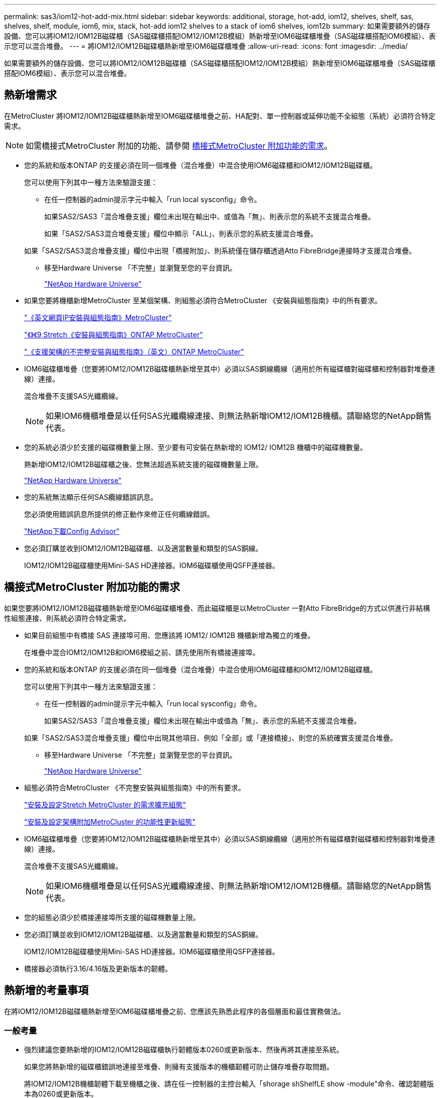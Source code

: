 ---
permalink: sas3/iom12-hot-add-mix.html 
sidebar: sidebar 
keywords: additional, storage, hot-add, iom12, shelves, shelf, sas, shelves, shelf, module, iom6, mix, stack, hot-add iom12 shelves to a stack of iom6 shelves, iom12b 
summary: 如果需要額外的儲存設備、您可以將IOM12/IOM12B磁碟櫃（SAS磁碟櫃搭配IOM12/IOM12B模組）熱新增至IOM6磁碟櫃堆疊（SAS磁碟櫃搭配IOM6模組）、表示您可以混合堆疊。 
---
= 將IOM12/IOM12B磁碟櫃熱新增至IOM6磁碟櫃堆疊
:allow-uri-read: 
:icons: font
:imagesdir: ../media/


[role="lead"]
如果需要額外的儲存設備、您可以將IOM12/IOM12B磁碟櫃（SAS磁碟櫃搭配IOM12/IOM12B模組）熱新增至IOM6磁碟櫃堆疊（SAS磁碟櫃搭配IOM6模組）、表示您可以混合堆疊。



== 熱新增需求

在MetroCluster 將IOM12/IOM12B磁碟櫃熱新增至IOM6磁碟櫃堆疊之前、HA配對、單一控制器或延伸功能不全組態（系統）必須符合特定需求。


NOTE: 如需橋接式MetroCluster 附加的功能、請參閱 <<橋接式MetroCluster 附加功能的需求>>。

* 您的系統和版本ONTAP 的支援必須在同一個堆疊（混合堆疊）中混合使用IOM6磁碟櫃和IOM12/IOM12B磁碟櫃。
+
您可以使用下列其中一種方法來驗證支援：

+
** 在任一控制器的admin提示字元中輸入「run local sysconfig」命令。
+
如果SAS2/SAS3「混合堆疊支援」欄位未出現在輸出中、或值為「無」、則表示您的系統不支援混合堆疊。

+
如果「SAS2/SAS3混合堆疊支援」欄位中顯示「ALL」、則表示您的系統支援混合堆疊。

+
如果「SAS2/SAS3混合堆疊支援」欄位中出現「橋接附加」、則系統僅在儲存櫃透過Atto FibreBridge連接時才支援混合堆疊。

** 移至Hardware Universe 「不完整」並瀏覽至您的平台資訊。
+
https://hwu.netapp.com["NetApp Hardware Universe"^]



* 如果您要將機櫃新增MetroCluster 至某個架構、則組態必須符合MetroCluster 《安裝與組態指南》中的所有要求。
+
http://docs.netapp.com/ontap-9/topic/com.netapp.doc.dot-mcc-inst-cnfg-ip/home.html["《英文網頁IP安裝與組態指南》MetroCluster"^]

+
http://docs.netapp.com/ontap-9/topic/com.netapp.doc.dot-mcc-inst-cnfg-stretch/home.html["《》《9 Stretch《安裝與組態指南》ONTAP MetroCluster"^]

+
http://docs.netapp.com/ontap-9/topic/com.netapp.doc.dot-mcc-inst-cnfg-fabric/home.html["《支援架構的不完整安裝與組態指南》（英文）ONTAP MetroCluster"^]

* IOM6磁碟櫃堆疊（您要將IOM12/IOM12B磁碟櫃熱新增至其中）必須以SAS銅線纜線（適用於所有磁碟櫃對磁碟櫃和控制器對堆疊連線）連接。
+
混合堆疊不支援SAS光纖纜線。

+

NOTE: 如果IOM6機櫃堆疊是以任何SAS光纖纜線連接、則無法熱新增IOM12/IOM12B機櫃。請聯絡您的NetApp銷售代表。

* 您的系統必須少於支援的磁碟機數量上限、至少要有可安裝在熱新增的 IOM12/ IOM12B 機櫃中的磁碟機數量。
+
熱新增IOM12/IOM12B磁碟櫃之後、您無法超過系統支援的磁碟機數量上限。

+
https://hwu.netapp.com["NetApp Hardware Universe"^]

* 您的系統無法顯示任何SAS纜線錯誤訊息。
+
您必須使用錯誤訊息所提供的修正動作來修正任何纜線錯誤。

+
https://mysupport.netapp.com/site/tools["NetApp下載Config Advisor"^]

* 您必須訂購並收到IOM12/IOM12B磁碟櫃、以及適當數量和類型的SAS銅線。
+
IOM12/IOM12B磁碟櫃使用Mini-SAS HD連接器。IOM6磁碟櫃使用QSFP連接器。





== 橋接式MetroCluster 附加功能的需求

如果您要將IOM12/IOM12B磁碟櫃熱新增至IOM6磁碟櫃堆疊、而此磁碟櫃是以MetroCluster 一對Atto FibreBridge的方式以供進行非結構性組態連接、則系統必須符合特定需求。

* 如果目前組態中有橋接 SAS 連接埠可用、您應該將 IOM12/ IOM12B 機櫃新增為獨立的堆疊。
+
在堆疊中混合IOM12/IOM12B和IOM6模組之前、請先使用所有橋接連接埠。

* 您的系統和版本ONTAP 的支援必須在同一個堆疊（混合堆疊）中混合使用IOM6磁碟櫃和IOM12/IOM12B磁碟櫃。
+
您可以使用下列其中一種方法來驗證支援：

+
** 在任一控制器的admin提示字元中輸入「run local sysconfig」命令。
+
如果SAS2/SAS3「混合堆疊支援」欄位未出現在輸出中或值為「無」、表示您的系統不支援混合堆疊。

+
如果「SAS2/SAS3混合堆疊支援」欄位中出現其他項目、例如「全部」或「連接橋接」、則您的系統確實支援混合堆疊。

** 移至Hardware Universe 「不完整」並瀏覽至您的平台資訊。
+
https://hwu.netapp.com["NetApp Hardware Universe"^]



* 組態必須符合MetroCluster 《不完整安裝與組態指南》中的所有要求。
+
https://docs.netapp.com/us-en/ontap-metrocluster/install-stretch/index.html["安裝及設定Stretch MetroCluster 的需求擴充組態"^]

+
https://docs.netapp.com/us-en/ontap-metrocluster/install-fc/index.html["安裝及設定架構附加MetroCluster 的功能性更新組態"^]

* IOM6磁碟櫃堆疊（您要將IOM12/IOM12B磁碟櫃熱新增至其中）必須以SAS銅線纜線（適用於所有磁碟櫃對磁碟櫃和控制器對堆疊連線）連接。
+
混合堆疊不支援SAS光纖纜線。

+

NOTE: 如果IOM6機櫃堆疊是以任何SAS光纖纜線連接、則無法熱新增IOM12/IOM12B機櫃。請聯絡您的NetApp銷售代表。

* 您的組態必須少於橋接連接埠所支援的磁碟機數量上限。
* 您必須訂購並收到IOM12/IOM12B磁碟櫃、以及適當數量和類型的SAS銅線。
+
IOM12/IOM12B磁碟櫃使用Mini-SAS HD連接器。IOM6磁碟櫃使用QSFP連接器。

* 橋接器必須執行3.16/4.16版及更新版本的韌體。




== 熱新增的考量事項

在將IOM12/IOM12B磁碟櫃熱新增至IOM6磁碟櫃堆疊之前、您應該先熟悉此程序的各個層面和最佳實務做法。



=== 一般考量

* 強烈建議您要熱新增的IOM12/IOM12B磁碟櫃執行韌體版本0260或更新版本、然後再將其連接至系統。
+
如果您將熱新增的磁碟櫃錯誤地連接至堆疊、則擁有支援版本的機櫃韌體可防止儲存堆疊存取問題。

+
將IOM12/IOM12B機櫃韌體下載至機櫃之後、請在任一控制器的主控台輸入「shorage shShelfLE show -module"命令、確認韌體版本為0260或更新版本。

* 不支援不中斷的堆疊整合。
+
您無法使用此程序來熱新增磁碟櫃、這些磁碟櫃在系統開機並提供資料（I/O進行中）時、會從同一個系統的其他堆疊熱移除。

* 如果受影響的磁碟櫃有鏡射的集合體、您可以使用此程序、在同MetroCluster 一個作業系統中熱移除的熱新增磁碟櫃。
* 當您將配備 IOMM12 / IOM12B 模組的機櫃熱新增至配備 IOM6 模組的機櫃堆疊時、整個堆疊的效能會以 6 Gbps （以最低的一般速度執行）運作。
+
如果您要熱新增的機櫃是已從 IOM3 或 IOM6 模組升級至 IOM12/IOM12B 模組的機櫃、則堆疊會以 12 Gbps 的速度運作；然而、機櫃背板和磁碟功能可將磁碟效能限制為 3 Gbps 或 6 Gbps 。

* 連接好熱新增的機櫃之後ONTAP 、即可識別出機櫃：
+
** 如果啟用自動磁碟機指派、則會指派磁碟機所有權。
** 如有需要、機櫃（IOM）韌體和磁碟機韌體應會自動更新。
+

NOTE: 韌體更新最多可能需要30分鐘。







=== 最佳實務考量

* *最佳實務做法：*最佳實務做法是在熱新增機櫃之前、先在系統上安裝最新版本的機櫃（IOM）韌體和磁碟機韌體。
+
https://mysupport.netapp.com/site/downloads/firmware/disk-shelf-firmware["NetApp下載：磁碟櫃韌體"^]

+
https://mysupport.netapp.com/site/downloads/firmware/disk-drive-firmware["NetApp下載：磁碟機韌體"^]




NOTE: 請勿將韌體還原至不支援機櫃及其元件的版本。

* *最佳實務做法：*最佳實務做法是在熱新增機櫃之前、先安裝目前版本的磁碟認證套件（DQP）。
+
安裝最新版的DQP可讓您的系統辨識及使用新的合格磁碟機。如此可避免系統事件訊息、因為無法辨識磁碟機、因此無法取得非最新的磁碟機資訊並防止磁碟分割。此外、DQP也會通知您非最新的磁碟機韌體。

+
https://mysupport.netapp.com/site/downloads/firmware/disk-drive-firmware/download/DISKQUAL/ALL/qual_devices.zip["NetApp下載：磁碟認證套件"^]

* *最佳實務做法：*最佳實務做法是Active IQ Config Advisor 在熱新增機櫃之前和之後執行
+
在Active IQ Config Advisor 熱新增機櫃之前執行功能支援提供現有SAS連線的快照、驗證機櫃（IOM）韌體版本、並可讓您驗證系統上已使用的機櫃ID。熱新增機櫃後執行Active IQ Config Advisor 的功能可讓您驗證機櫃的纜線是否正確、以及系統內的機櫃ID是否獨特。

+
https://mysupport.netapp.com/site/tools["NetApp下載Config Advisor"^]

* *最佳實務做法：*最佳實務做法是在您的系統上執行頻內ACP（IBACP）。
+
** 對於執行 IBACP 的系統、 IBACP 會在熱新增的 IOM12/ IOM12B 機櫃上自動啟用。
** 對於啟用頻外 ACP 的系統、 ACP 功能無法在 IOM12/ IOM12B 機櫃上使用。
+
您應該移轉至IBACP、並移除頻外ACP纜線。

** 如果您的系統未執行IBACP、且您的系統符合IBACP的要求、則您可以在熱新增IOM12機櫃之前、將系統移轉至IBACP。
+
https://kb.netapp.com/Advice_and_Troubleshooting/Data_Storage_Systems/FAS_Systems/In-Band_ACP_Setup_and_Support["移轉至IBACP的說明"^]

+

NOTE: 移轉指示提供IBACP的系統需求。







== 準備為熱新增手動指派磁碟機擁有權

如果您要手動指派熱新增 IOM12/ IOM12B 機櫃的磁碟機擁有權、則需要停用自動磁碟機指派（如果已啟用）。

.開始之前
您必須符合系統需求。

<<熱新增需求>>

<<橋接式MetroCluster 附加功能的需求>>

.關於這項工作
如果您有HA配對、則當機櫃中的磁碟機將由兩個控制器模組擁有時、您必須手動指派磁碟機擁有權。

.步驟
. 驗證是否已啟用自動磁碟指派：「torage disk option show」
+
如果您有HA配對、可以在任一控制器模組上輸入命令。

+
如果啟用自動磁碟指派、輸出會在「Auto assign」（自動指派）欄中顯示「On」（開啟）（針對每個控制器模組）。

. 如果已啟用自動磁碟指派、請停用此功能：「torage disk option modify -node_node_name_-autodassign Off」（磁碟選項修改-node_node_name_-autodassign Off）
+
如果您有HA配對或雙節點MetroCluster 的功能不全、則必須停用兩個控制器模組上的自動磁碟機指派功能。





== 安裝熱新增的磁碟櫃

對於您要熱新增的每個機櫃、您都可以將機櫃安裝到機架、連接電源線、開啟機櫃電源、以及設定機櫃ID。

. 使用套件隨附的安裝說明來安裝磁碟櫃隨附的機架安裝套件（適用於兩柱式或四柱式機架安裝）。
+
[NOTE]
====
如果您要安裝多個磁碟櫃、則應從底部安裝至機架頂端、以獲得最佳的穩定性。

====
+
[CAUTION]
====
請勿將磁碟櫃疊裝到電信型機架中、因為磁碟櫃的重量可能會導致磁碟櫃在機架中以自己的重量收起。

====
. 使用套件隨附的安裝傳單、將磁碟櫃安裝並固定在支撐托架和機架上。
+
若要使磁碟櫃更輕、更容易操作、請移除電源供應器和I/O模組（IOM）。

+
對於DS460C磁碟櫃而言、雖然磁碟機是分開包裝的、使磁碟櫃更輕、但空的DS460C磁碟櫃仍重約132磅（60公斤）、因此移動磁碟櫃時請務必小心下列事項。

+

CAUTION: 建議您使用機械式舉升機或四人使用舉升把手、安全地搬移空的DS460C機櫃。

+
您的DS460C出貨件隨附四個可拆式起重把手（每側兩個）。若要使用起重把手、請將握把的彈片插入機櫃側邊的插槽、然後向上推、直到卡入定位。然後、當您將磁碟櫃滑到軌道上時、您可以使用指旋栓一次拔下一組握把。下圖顯示如何安裝舉升把手。

+
image::../media/drw_ds460c_handles.gif[DRW ds460c控點]

. 在將磁碟櫃安裝到機架之前、請先重新安裝您移除的所有電源供應器和IOM。
. 如果您要安裝DS460C磁碟櫃、請將磁碟機安裝到磁碟機抽屜中；否則、請執行下一步。
+
[NOTE]
====
請務必戴上接地於儲存機箱機箱上未上漆表面的防靜電腕帶、以避免靜電釋放。

如果無法使用腕帶、請在拿著磁碟機之前、先觸摸儲存機箱機箱上未上漆的表面。

====
+
如果您購買的是部分裝入的磁碟櫃、表示磁碟櫃所支援的磁碟機少於60個、請針對每個磁碟櫃安裝磁碟機、如下所示：

+
** 將前四個磁碟機安裝到正面插槽（0、3、6和9）。
+

NOTE: *設備故障風險：*為了確保適當的氣流並避免過熱、請務必將前四個磁碟機安裝到前插槽（0、3、6和9）。

** 對於其餘的磁碟機、請將其平均分配至每個抽屜。




下圖顯示磁碟機如何在磁碟櫃內的每個磁碟機匣中編號0至11。

image::../media/dwg_trafford_drawer_with_hdds_callouts.gif[具備HDD標註的Dwgt Trap抽屜]

. 打開機櫃的頂端抽屜。
. 將磁碟機從其ESD袋中取出。
. 將磁碟機上的CAM握把垂直提起。
. 將磁碟機承載器兩側的兩個凸起按鈕對齊磁碟機承載器上磁碟機通道的對應間隙。
+
image::../media/28_dwg_e2860_de460c_drive_cru.gif[28圖e2860 de460c磁碟機CRU]

+
[cols="10,90"]
|===


| image:../media/legend_icon_01.png[""] | 磁碟機承載器右側的凸起按鈕 
|===
. 垂直放下磁碟機、然後向下轉動CAM握把、直到磁碟機卡入橘色釋放栓鎖下方。
. 針對藥櫃中的每個磁碟機重複上述子步驟。
+
您必須確定每個藥櫃中的插槽0、3、6和9均包含磁碟機。

. 小心地將磁碟機抽屜推回機箱。
+
|===


 a| 
image:../media/2860_dwg_e2860_de460c_gentle_close.gif[""]



 a| 

CAUTION: *可能的資料存取遺失：*切勿關閉藥櫃。緩慢推入抽屜、以避免抽屜震動、並造成儲存陣列損壞。

|===
. 將兩個拉桿推向中央、以關閉磁碟機抽取器。
. 對磁碟櫃中的每個藥櫃重複這些步驟。
. 連接前擋板。
+
.. 如果您要新增多個磁碟櫃、請針對您要安裝的每個磁碟櫃重複上述步驟。
.. 連接每個磁碟櫃的電源供應器：


. 先將電源線連接至磁碟櫃、使用電源線固定器將電源線固定到位、然後將電源線連接至不同的電源供應器、以獲得恢復能力。
. 開啟每個磁碟櫃的電源供應器、並等待磁碟機加速運轉。
+
.. 設定您要熱新增至HA配對或單一控制器組態中唯一ID的每個機櫃的機櫃ID。
+
有效的機櫃ID為00至99。建議您設定機櫃 ID 、使 IOM6 機櫃使用較低的數字（ 1 - 9 ）、而 IOM12/ IOM12B 機櫃使用較高的數字（ 10 個以上）。

+
如果您的平台模式具有內建儲存設備、則機櫃ID必須在內部機櫃和外部附加機櫃之間是唯一的。建議您將內部機櫃設為0。在靜態IP組態中、只會套用外部機櫃名稱、因此機櫃名稱不需要是唯一的。MetroCluster



. 如有需要、請執行Active IQ Config Advisor 功能以驗證已在使用中的機櫃ID。
+
https://mysupport.netapp.com/site/tools["NetApp下載Config Advisor"^]

+
您也可以執行「shorage sh家show -Fields sh家ID」命令、查看系統中已使用的機櫃ID清單（如果有的話、也可以複製）。

. 存取左端蓋後方的機櫃ID按鈕。
. 按住橘色按鈕、直到數位顯示器上的第一個數字開始閃爍、最多需要三秒鐘、即可變更機櫃ID的第一個數字。
. 按下按鈕以前進該號碼、直到達到所需的號碼為止。
. 針對第二個數字重複執行子步驟c和d。
. 按住按鈕、直到第二個數字停止閃爍為止、結束程式設定模式、最多可能需要三秒鐘的時間。
. 關閉機櫃電源後再開啟、使機櫃ID生效。
+
您必須關閉兩個電源開關、等待10秒、然後重新開啟、才能完成電源循環。

. 針對您要熱新增的每個機櫃、重複執行步驟b到g。




== 熱插拔的纜線架

如何將 IOM12/IOM12B 機櫃連接至一堆 IOM6 機櫃、取決於 IOM12/ IOM12B 機櫃是否為初始 IOM12/ IOM12B 機櫃、這表示堆疊中沒有其他 IOM12/ IOM12B 機櫃、 或者、它是否是現有混合堆疊的額外 IOM12/ IOM12B 機櫃、表示堆疊中已存在一個或多個 IOM12/ IOM12B 機櫃。這也取決於堆疊是否具有多重路徑 HA 、三重路徑 HA 、多重路徑、單一路徑 HA 或單一路徑連線能力。

.開始之前
* 您必須符合系統需求。
+
<<熱新增需求>>

* 如果適用、您必須完成準備程序。
+
<<準備為熱新增手動指派磁碟機擁有權>>

* 您必須安裝磁碟櫃、開啟磁碟櫃電源、然後設定磁碟櫃ID。
+
<<安裝熱新增的磁碟櫃>>



.關於這項工作
* 您一律將IOM12/IOM12B磁碟櫃熱新增至堆疊中的邏輯最後一個磁碟櫃、以維持堆疊內的單一速度轉換。
+
將IOM12/IOM12B磁碟櫃熱新增至堆疊中的邏輯最後一個磁碟櫃、IOM6磁碟櫃會一起群組、而IOM12/IOM12B磁碟櫃會一起群組、以便在兩個磁碟櫃群組之間進行單一速度轉換。

+
例如：

+
** 在HA配對中、堆疊內有兩個IOM6磁碟櫃和兩個IOM12/IOM12B磁碟櫃的單一速度轉換會描述為：
+
 Controller <-> IOM6 <-> IOM6 <---> IOM12/IOM12B <-> IOM12/IOM12B <-> Controller
** 在具有內部儲存設備（ IOM12E/IOM12G ）的 HA 配對中、一個堆疊中有兩個 IOM12/ IOM12B 機櫃和兩個 IOM6 機櫃的單一速度轉換、如下所示：
+
 IOM12E 0b/IOM12G 0b1 <-> IOM12/IOM12B <-> IOM12/IOM12B <---> IOM6 <-> IOM6 <-> IOM12E 0a/IOM12G 0a
+
內部儲存連接埠 0b/0b1 是內部儲存設備（擴充器）的連接埠、因為它連接到熱新增的 IOM12/ IOM12B 機櫃（堆疊中的最後一個機櫃）、所以 IOM12/ IOM12B 機櫃群組會一起保留、並透過堆疊和內部 IOM12E/IOM12G 儲存設備維持單一次轉換。



* 混合堆疊只支援單一速度轉換。您無法進行額外的速度轉換。例如、您無法在堆疊中進行兩種速度轉換、其描述如下：
+
 Controller <-> IOM6 <-> IOM6 <---> IOM12/IOM12B <-> IOM12/IOM12B <---> IOM6 <-> Controller
* 您可以將IOM6磁碟櫃熱新增至混合式堆疊。不過、您必須將IOM6磁碟櫃（現有IOM6磁碟櫃群組）熱新增至堆疊側邊、以維持堆疊中的單一速度轉換。
* 您可以先連接IOM A路徑上的SAS連接埠、以纜線連接IOM12/IOM12B磁碟櫃、然後視堆疊連線的情況、針對IOM B路徑重複佈線步驟。
+

NOTE: 在這個組態中、您無法使用IOM B路徑。MetroCluster

* 初始IOM12/IOM12B機櫃（連接至邏輯上最後IOM6機櫃的機櫃）一律會連接至IOM6機櫃圓形連接埠（非方形連接埠）。
* SAS纜線連接器採用鎖定式設計；若方向正確放入SAS連接埠、連接器會卡入定位。
+
如果是磁碟櫃、請插入SAS纜線連接器、拉片朝下（位於連接器底部）。對於控制器、SAS連接埠的方向可能會因平台機型而異、因此SAS纜線連接器的正確方向會有所不同。

* 您可以參考下圖、將IOM12/IOM12B磁碟櫃佈線至組態中未使用FC對SAS橋接器的IOM6磁碟櫃堆疊。
+
此圖例專供具有多重路徑 HA 連線能力的堆疊使用；不過、纜線概念可套用至具有多重路徑、三重路徑 HA 、單路徑 HA 、單路徑連線和擴充 MetroCluster 組態的堆疊。

+
image::../media/drw_sas2_sas3_mixed_stack.png[DRW SAS2 SAS3混合堆疊]

* 您可以參考下圖、將IOM12/IOM12B磁碟櫃佈線至連接橋MetroCluster 接的IOM6磁碟櫃堆疊。 image:../media/hot_adding_iom12_shelves_to_iom6_stack_in_bridge_attached_config.png[""]


.步驟
. 實體識別堆疊中的最後一個邏輯磁碟櫃。
+
根據您的平台模式和堆疊連線能力（多重路徑 HA 、三重路徑 HA 、多重路徑、單一路徑 HA 或單一路徑）而定、 邏輯最後一個機櫃是從控制器 SAS 連接埠 B 和 D 連接控制器與堆疊的機櫃、或是機櫃沒有連線至任何控制器（因為控制器與堆疊的連線是透過控制器 SAS 連接埠 A 和 C 連接至堆疊的邏輯頂端）。

. 如果您要熱新增的IOM12/IOM12B機櫃是IOM6堆疊中新增的初始IOM12/IOM12B機櫃、表示IOM6機櫃堆疊中沒有其他IOM12/IOM12B機櫃、請完成適用的子步驟。
+

NOTE: 請確定在拔下纜線並重新連接纜線、以及更換另一條纜線時、至少等待70秒。

+
否則、請前往步驟3。

+
[cols="2*"]
|===
| 如果您的IOM6堆疊連線功能是... | 然後... 


 a| 
多重路徑 HA 、三重路徑 HA 、多重路徑或單一路徑 HA 、控制器可連線至邏輯上一個機櫃（包括 Stretch MetroCluster 組態）
 a| 
.. 從最後一個IOM6機櫃IOM上拔下控制器對堆疊纜線、將圓形連接埠連接至控制器或橋接器。
+
記下控制器連接埠。

+
將纜線放在一邊。不再需要。

+
否則、請前往子步驟e...

.. 將最後一個IOM6機櫃IOM A圓形連接埠（從子步驟A）與新IOM12/IOM12B機櫃IOM A連接埠1之間的機櫃對機櫃連線纜線。
+
使用SAS銅線QSFP-to Mini-SAS HD纜線。

.. 如果您要熱新增另一個IOM12/IOM12B機櫃、請將IOM12/IOM12B機櫃IOM A連接埠3、剛連接纜線的機櫃連接線、以及下一個IOM12/IOM12B機櫃IOM A連接埠1連接線。
+
使用SAS銅線Mini-SAS HD對Mini-SAS HD纜線。

+
否則、請前往下一個子步驟。

.. 將控制器或橋接器（子步驟 A ）上的相同連接埠連接至新的最後一個 IOM12/ IOM12B 機櫃 IOM A 連接埠 3 、以重新建立控制器與堆疊的連線。
+
視控制器上的連接埠類型而定、使用SAS銅線QSFP-to Mini-SAS HD纜線或Mini-SAS HD對Mini-SAS HD纜線。

.. 針對IOM B重複執行步驟A到d
+
否則、請前往步驟4。





 a| 
橋接式連線功能、MetroCluster 採用一套功能性的架構
 a| 
.. 從最後一個IOM6機櫃IOM的圓形連接埠拔下底部橋接至堆疊的纜線。
+
記下橋接連接埠。

+
將纜線放在一邊。不再需要。

+
否則、請前往子步驟e...

.. 將最後一個IOM6機櫃IOM A圓形連接埠（從子步驟A）與新IOM12/IOM12B機櫃IOM A連接埠1之間的機櫃對機櫃連線纜線。
+
使用SAS銅線QSFP-to Mini-SAS HD纜線。

.. 如果您要熱新增另一個IOM12/IOM12B機櫃、請將IOM12/IOM12B機櫃IOM A連接埠3、剛連接纜線的機櫃連接線、以及下一個IOM12/IOM12B機櫃IOM A連接埠1連接線。
+
使用SAS銅線Mini-SAS HD對Mini-SAS HD纜線。

+
否則、請前往下一個子步驟。

.. 重複執行步驟b和c、以纜線連接IOM B的機櫃對機櫃連線
.. 將橋接器上的相同連接埠（在子步驟 A 中）連接至新的最後一個 IOM12/ IOM12B 機櫃 IOM A 連接埠 3 、以重新建立底部橋接至堆疊的連線。
+
視控制器上的連接埠類型而定、使用SAS銅線QSFP-to Mini-SAS HD纜線或Mini-SAS HD對Mini-SAS HD纜線。

.. 前往步驟4。




 a| 
單一路徑HA或單一路徑、且沒有控制器連線至邏輯最後一個機櫃
 a| 
.. 將最後一個IOM6機櫃IOM A圓形連接埠與新IOM12/IOM12B機櫃IOM A連接埠1之間的機櫃對機櫃連線纜線。
+
使用SAS銅線QSFP-to Mini-SAS HD纜線。

.. 針對IOM B重複上述子步驟
.. 如果您要熱新增另一個IOM12/IOM12B機櫃、請重複執行子步驟a和b
+
否則、請前往步驟4。



|===
. 如果您要熱新增的IOM12/IOM12B機櫃是現有混合堆疊的額外IOM12/IOM12B機櫃、表示堆疊中已存在一個或多個IOM12/IOM12B機櫃、請完成適用的子步驟。
+

NOTE: 請確定在拔下纜線並重新連接纜線之間、以及更換較長纜線之間、至少等待70秒。

+
[cols="2*"]
|===
| 如果您的混合堆疊連線是... | 然後... 


 a| 
多重路徑 HA 、三重路徑 HA 、多重路徑或單一路徑 HA 、控制器可連線至邏輯上一個機櫃、或是 MetroCluster 組態中的橋接連接
 a| 
.. 將控制器對堆疊纜線從最後一個IOM12/IOM12B機櫃IOM A連接埠3移至新最後一個IOM12/IOM12B機櫃上的相同連接埠。
.. 如果您要熱新增一個IOM12/IOM12B機櫃、請將舊的IOM12/IOM12B機櫃IOM A連接埠3與新的上一個IOM12/IOM12B機櫃IOM A連接埠1之間的機櫃對機櫃連線纜線。
+
使用SAS銅線Mini-SAS HD對Mini-SAS HD纜線。

+
否則、請前往下一個子步驟。

.. 如果您要熱新增一個以上的IOM12/IOM12B機櫃、請將舊的IOM12/IOM12B機櫃IOM A連接埠3和下一個IOM12/IOM12B機櫃IOM A連接埠1之間的機櫃對機櫃連線纜線、然後對任何其他IOM12/IOM12B機櫃重複此動作。
+
使用額外的SAS銅線Mini-SAS HD對Mini-SAS HD纜線。

+
否則、請前往下一個子步驟。

.. 針對IOM B重複執行子步驟a到c
+
否則、請前往步驟4。





 a| 
橋接式連線功能、MetroCluster 採用一套功能性的架構
 a| 
.. 將底部的橋接至堆疊纜線從舊的上一個IOM12/IOM12B機櫃移至新的上一個IOM12/IOM12B機櫃上的相同連接埠。
.. 將舊的IOM12/IOM12B機櫃IOM A連接埠3和下一個IOM12/IOM12B機櫃IOM A連接埠1之間的機櫃對機櫃連接纜線、然後對任何其他IOM12/IOM12B機櫃重複此步驟。
+
使用SAS銅線Mini-SAS HD對Mini-SAS HD纜線。

.. 將舊的上一個IOM12/IOM12B機櫃IOM B連接埠3和下一個IOM12/IOM12B機櫃IOM B連接埠1之間的機櫃對機櫃連線纜線、然後對任何其他IOM12/IOM12B機櫃重複此步驟。
.. 前往步驟4。




 a| 
單一路徑HA或單一路徑、且沒有控制器連線至邏輯最後一個機櫃
 a| 
.. 將最後一個IOM12/IOM12B機櫃IOM A連接埠3與新的最後一個IOM12/IOM12B機櫃IOM A連接埠1之間的機櫃對機櫃連接線纜。
+
使用SAS銅線Mini-SAS HD對Mini-SAS HD纜線。

.. 針對IOM B重複上述子步驟
.. 如果您要熱新增另一個IOM12/IOM12B機櫃、請重複執行子步驟a和b
+
否則、請前往步驟4。



|===
. 驗證SAS連線是否正確。
+
如果產生任何纜線錯誤、請遵循所提供的修正行動。

+
https://mysupport.netapp.com/site/tools["NetApp下載Config Advisor"^]

. 如果您在準備此程序時停用了自動磁碟機指派、則需要手動指派磁碟機所有權、然後視需要重新啟用自動磁碟機指派。
+
否則、您將完成此程序。

+
<<完成熱新增>>

+

NOTE: 所有MetroCluster 的支援組態都需要手動指派磁碟機。





== 完成熱新增

如果您在準備將IOM12/IOM12B磁碟櫃熱新增至IOM6磁碟櫃堆疊時停用了自動磁碟機指派、則需要手動指派磁碟機擁有權、然後視需要重新啟用自動磁碟機指派。

.開始之前
您必須依照系統的指示、將機櫃連接好纜線。

<<熱插拔的纜線架>>

.步驟
. 顯示所有未擁有的磁碟機：「torage disk show -conter-type unallected」
+
如果您有HA配對、可以在任一控制器模組上輸入命令。

. 指派每個磁碟機：「torage disk assign -disk _disk_name_-Owner_name_」
+
如果您有HA配對、可以在任一控制器模組上輸入命令。

+
您可以使用萬用字元一次指派多個磁碟機。

. 如有需要、請重新啟用自動磁碟指派：「儲存磁碟選項修改節點節點節點名稱_-autodassign on」
+
如果您有HA配對、則必須在兩個控制器模組上重新啟用自動磁碟機指派。


